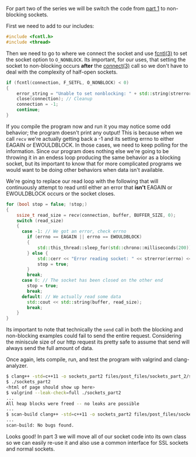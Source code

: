 #+BEGIN_COMMENT
.. title: OpenSSL Sockets in C++ (part 2)
.. slug: openssl-sockets-in-c++-part-2
.. date: 2014-12-25 13:30:00 UTC-08:00
.. tags: 
.. link: 
.. description: 
.. type: text
#+END_COMMENT

For part two of the series we will be switch the code from [[http://fizz.buzz/posts/openssl-sockets-in-c++-part-1.html][part 1]] to non-blocking sockets.

First we need to add to our includes:
#+BEGIN_SRC cpp
  #include <fcntl.h>
  #include <thread>
#+END_SRC

Then we need to go to where we connect the socket and use [[http://linux.die.net/man/3/fcntl][fcntl(3)]] to set the socket option to =O_NONBLOCK=. Its important, for our uses, that setting the socket to non-blocking occurs *after* the [[http://linux.die.net/man/3/connect][connect(3)]] call so we don't have to deal with the complexity of half-open sockets.

#+BEGIN_SRC cpp
  if (fcntl(connection, F_SETFL, O_NONBLOCK) < 0)
  {
      error_string = "Unable to set nonblocking: " + std::string(strerror(errno));
      close(connection); // Cleanup
      connection = -1;
      continue;
  }
#+END_SRC

If you compile the program now and run it you may notice some odd behavior; the program doesn't print any output! This is because when we call =recv= we're actually getting back a -1 and its setting errno to either EAGAIN or EWOULDBLOCK. In those cases, we need to keep polling for the information. Since our program does nothing else we're going to be throwing it in an endess loop producing the same behavior as a blocking socket, but its important to know that for more complicated programs we would want to be doing other behaviors when data isn't available.

We're going to replace our read loop with the following that will continuously attempt to read until either an error that *isn't* EAGAIN or EWOULDBLOCK occurs or the socket closes.

#+BEGIN_SRC cpp
  for (bool stop = false; !stop;)
  {
      ssize_t read_size = recv(connection, buffer, BUFFER_SIZE, 0);
      switch (read_size)
      {
        case -1: // We got an error, check errno
          if (errno == EAGAIN || errno == EWOULDBLOCK)
          {
              std::this_thread::sleep_for(std::chrono::milliseconds(200));
          } else {
              std::cerr << "Error reading socket: " << strerror(errno) << '\n';
              stop = true;
          }
          break;
        case 0: // The socket has been closed on the other end
          stop = true;
          break;
        default: // We actually read some data
          std::cout << std::string(buffer, read_size);
          break;
      }
  }
#+END_SRC

Its important to note that technically the =send= call in both the blocking and non-blocking examples could fail to send the entire request. Considering the miniscule size of our http request its pretty safe to assume that send will always send the full amount of data.

Once again, lets compile, run, and test the program with valgrind and clang-analyzer.

#+BEGIN_SRC sh
  $ clang++ -std=c++11 -o sockets_part2 files/post_files/sockets_part_2/sockets_part2.cpp
  $ ./sockets_part2
  <html of page should show up here>
  $ valgrind --leak-check=full ./sockets_part2
  ...
  All heap blocks were freed -- no leaks are possible
  ...
  $ scan-build clang++ -std=c++11 -o sockets_part2 files/post_files/sockets_part_2/sockets_part2.cpp
  ...
  scan-build: No bugs found.
#+END_SRC

Looks good! In part 3 we will move all of our socket code into its own class so we can easily re-use it and also use a common interface for SSL sockets and normal sockets.
